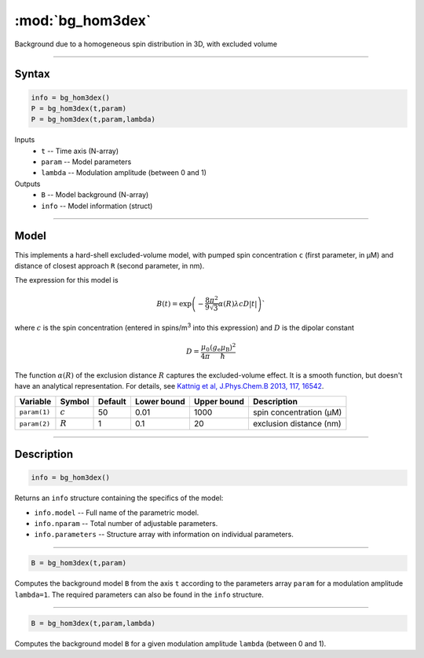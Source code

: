 .. highlight:: matlab
.. _bg_hom3dex:

***********************
:mod:`bg_hom3dex`
***********************

Background due to a homogeneous spin distribution in 3D, with excluded volume

-----------------------------

Syntax
=========================================

.. code-block:: matlab

        info = bg_hom3dex()
        P = bg_hom3dex(t,param)
        P = bg_hom3dex(t,param,lambda)

Inputs
    *   ``t`` -- Time axis (N-array)
    *   ``param`` -- Model parameters
    *   ``lambda`` -- Modulation amplitude (between 0 and 1)

Outputs
    *   ``B`` -- Model background (N-array)
    *   ``info`` -- Model information (struct)


-----------------------------

Model
=========================================

.. image:: ../images/model_scheme_bg_hom3dex.png
   :width: 350px

This implements a hard-shell excluded-volume model, with pumped spin concentration ``c`` (first parameter, in μM) and distance of closest approach ``R`` (second parameter, in nm).

The expression for this model is

.. math::
   B(t) = \mathrm{exp}\left(-\frac{8\pi^2}{9\sqrt{3}}\alpha(R) \lambda c D |t|\right)`

where :math:`c` is the spin concentration (entered in spins/m\ :sup:`3` into this expression) and :math:`D` is the dipolar constant

.. math::
   D = \frac{\mu_0}{4\pi}\frac{(g_\mathrm{e}\mu_\mathrm{B})^2}{\hbar}

The function :math:`\alpha(R)` of the exclusion distance :math:`R` captures the excluded-volume effect. It is a smooth function, but doesn't have an analytical representation. For details, see `Kattnig et al, J.Phys.Chem.B 2013, 117, 16542 <https://pubs.acs.org/doi/abs/10.1021/jp408338q>`_.

============= =================== ========= ============= ============= ================================================
 Variable      Symbol              Default   Lower bound   Upper bound      Description
============= =================== ========= ============= ============= ================================================
``param(1)``    :math:`c`              50         0.01          1000          spin concentration (μM)
``param(2)``    :math:`R`              1          0.1            20           exclusion distance (nm)
============= =================== ========= ============= ============= ================================================

-----------------------------


Description
=========================================

.. code-block:: matlab

        info = bg_hom3dex()

Returns an ``info`` structure containing the specifics of the model:

* ``info.model`` -- Full name of the parametric model.
* ``info.nparam`` -- Total number of adjustable parameters.
* ``info.parameters`` -- Structure array with information on individual parameters.

-----------------------------


.. code-block:: matlab

    B = bg_hom3dex(t,param)

Computes the background model ``B`` from the axis ``t`` according to the parameters array ``param`` for a modulation amplitude ``lambda=1``. The required parameters can also be found in the ``info`` structure.

-----------------------------

.. code-block:: matlab

    B = bg_hom3dex(t,param,lambda)

Computes the background model ``B`` for a given modulation amplitude ``lambda`` (between 0 and 1).
